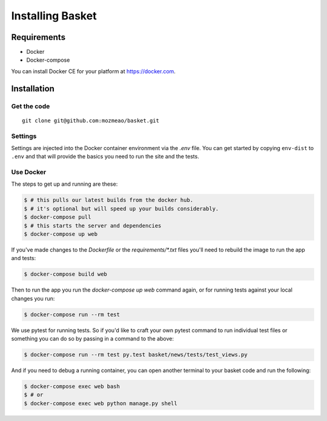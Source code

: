 .. This Source Code Form is subject to the terms of the Mozilla Public
.. License, v. 2.0. If a copy of the MPL was not distributed with this
.. file, You can obtain one at http://mozilla.org/MPL/2.0/.

.. _install:

=================
Installing Basket
=================

Requirements
============

* Docker
* Docker-compose

You can install Docker CE for your platform at https://docker.com.

Installation
============

Get the code
------------

::

    git clone git@github.com:mozmeao/basket.git

Settings
--------

Settings are injected into the Docker container environment via the `.env` file. You can
get started by copying ``env-dist`` to ``.env`` and that will
provide the basics you need to run the site and the tests.

Use Docker
----------

The steps to get up and running are these:

.. code-block:: bash

    $ # this pulls our latest builds from the docker hub.
    $ # it's optional but will speed up your builds considerably.
    $ docker-compose pull
    $ # this starts the server and dependencies
    $ docker-compose up web

If you've made changes to the `Dockerfile` or the `requirements/*.txt` files you'll need to rebuild the image to run the app and tests:

.. code-block:: bash

    $ docker-compose build web

Then to run the app you run the `docker-compose up web` command again, or for running tests against your local changes you run:

.. code-block:: bash

    $ docker-compose run --rm test

We use pytest for running tests. So if you'd like to craft your own pytest command to run individual test files or something
you can do so by passing in a command to the above:

.. code-block:: bash

    $ docker-compose run --rm test py.test basket/news/tests/test_views.py

And if you need to debug a running container, you can open another terminal to your basket code and run the following:

.. code-block:: bash

    $ docker-compose exec web bash
    $ # or
    $ docker-compose exec web python manage.py shell

